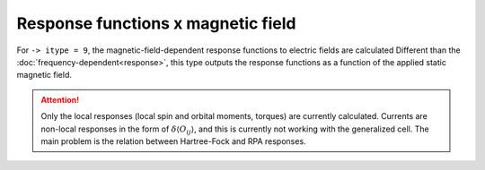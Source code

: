 .. index:: Response functions (Magnetic Field)

***********************************
Response functions x magnetic field
***********************************

For ``-> itype = 9``, the magnetic-field-dependent response functions to electric fields are calculated
Different than the :doc:`frequency-dependent<response>`, this type outputs the response functions as a function of the applied static magnetic field.

.. attention::
    Only the local responses (local spin and orbital moments, torques) are currently calculated.
    Currents are non-local responses in the form of :math:`\delta\langle O_{ij} \rangle`, and this is
    currently not working with the generalized cell.
    The main problem is the relation between Hartree-Fock and RPA responses.
